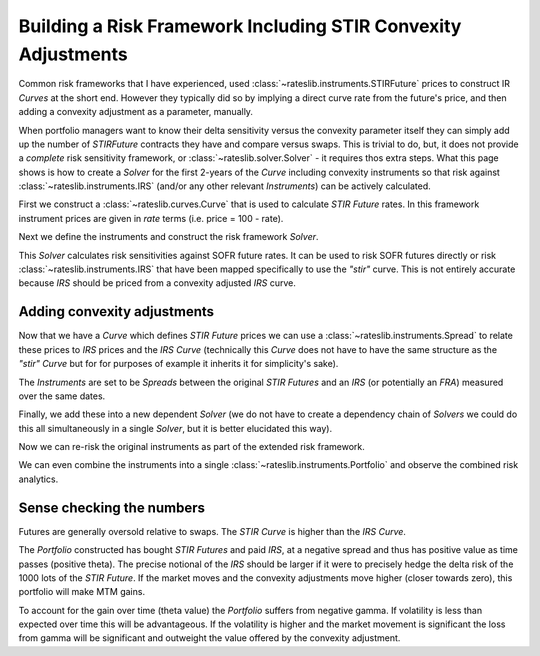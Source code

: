 .. _conv-risk-doc:

.. ipython:: python
   :suppress:

   from rateslib.curves import *
   from rateslib.instruments import *
   import matplotlib.pyplot as plt
   from datetime import datetime as dt
   import numpy as np
   from pandas import DataFrame, option_context

Building a Risk Framework Including STIR Convexity Adjustments
****************************************************************

Common risk frameworks that I have experienced, used :class:`~rateslib.instruments.STIRFuture`
prices to construct IR *Curves* at the short end. However they typically did so by implying a
direct curve rate from the future's price, and then adding a convexity adjustment as a parameter,
manually.

When portfolio managers want to know their delta sensitivity versus the convexity parameter itself
they can simply add up the number of *STIRFuture* contracts they have and compare versus swaps. This
is trivial to do, but, it does not provide a *complete* risk sensitivity framework, or
:class:`~rateslib.solver.Solver` - it requires thos extra steps. What this page shows is how to
create a *Solver* for the first 2-years of the
*Curve* including convexity instruments so that risk against :class:`~rateslib.instruments.IRS`
(and/or any other relevant *Instruments*) can be actively calculated.

First we construct a :class:`~rateslib.curves.Curve` that is used to calculate *STIR Future* rates.
In this framework instrument prices are given in *rate* terms (i.e. price = 100 - rate).

.. ipython:: python

   curve_stir = Curve(
       nodes={
           dt(2023, 11, 2): 1.0,
           # dt(2023, 12, 20): 1.0, need only the maturity of each STIRF
           dt(2024, 3, 20): 1.0,
           dt(2024, 6, 19): 1.0,
           dt(2024, 9, 18): 1.0,
           dt(2024, 12, 18): 1.0,
           dt(2025, 3, 19): 1.0,
           dt(2025, 6, 18): 1.0,
           dt(2025, 9, 17): 1.0,
           dt(2025, 12, 17): 1.0,
       },
       calendar="nyc",
       convention="act360",
       id="stir",
   )

Next we define the instruments and construct the risk framework *Solver*.

.. ipython:: python

   instruments_stir = [
       STIRFuture(dt(2023, 12, 20), dt(2024, 3, 20), spec="sofr3mf", curves="stir"),
       STIRFuture(dt(2024, 3, 20), dt(2024, 6, 19), spec="sofr3mf", curves="stir"),
       STIRFuture(dt(2024, 6, 19), dt(2024, 9, 18), spec="sofr3mf", curves="stir"),
       STIRFuture(dt(2024, 9, 18), dt(2024, 12, 18), spec="sofr3mf", curves="stir"),
       STIRFuture(dt(2024, 12, 18), dt(2025, 3, 19), spec="sofr3mf", curves="stir"),
       STIRFuture(dt(2025, 3, 19), dt(2025, 6, 18), spec="sofr3mf", curves="stir"),
       STIRFuture(dt(2025, 6, 18), dt(2025, 9, 17), spec="sofr3mf", curves="stir"),
       STIRFuture(dt(2025, 9, 17), dt(2025, 12, 17), spec="sofr3mf", curves="stir"),
   ]
   stir_solver = Solver(
       curves=[curve_stir],
       instruments=instruments_stir,
       s=[4.0, 3.75, 3.5, 3.25, 3.15, 3.10, 3.08, 3.07],
       instrument_labels=["z23", "h24", "m24", "u24", "z24", "h25", "m25", "u25"],
       id="STIRF"
   )

This *Solver* calculates risk sensitivities against SOFR future rates. It can be used
to risk SOFR futures directly or risk :class:`~rateslib.instruments.IRS` that have been
mapped specifically to use the *"stir"* curve. This is not entirely accurate because *IRS* should be
priced from a convexity adjusted *IRS* curve.

.. ipython:: python

   stirf = STIRFuture(dt(2024, 9, 18), dt(2024, 12, 18), spec="sofr3mf", curves="stir", contracts=1000)
   stirf.delta(solver=stir_solver)

.. ipython:: python

   irs = IRS(dt(2024, 9, 18), dt(2024, 12, 18), spec="usd_irs", curves="irs", notional=1e9)
   irs.delta(curves="stir", solver=stir_solver)

Adding convexity adjustments
------------------------------

Now that we have a *Curve* which defines *STIR Future* prices we can use a
:class:`~rateslib.instruments.Spread` to relate these prices to *IRS* prices and the
*IRS* *Curve* (technically this *Curve* does not have to have the same structure as the
*"stir"* *Curve* but for for purposes of example it inherits it for simplicity's sake).

.. ipython:: python

   curve_irs = Curve(
       nodes={
           dt(2023, 11, 2): 1.0,
           # dt(2023, 12, 20): 1.0, need only the maturty of each STIRF
           dt(2024, 3, 20): 1.0,
           dt(2024, 6, 19): 1.0,
           dt(2024, 9, 18): 1.0,
           dt(2024, 12, 18): 1.0,
           dt(2025, 3, 19): 1.0,
           dt(2025, 6, 18): 1.0,
           dt(2025, 9, 17): 1.0,
           dt(2025, 12, 17): 1.0,
       },
       calendar="nyc",
       convention="act360",
       id="irs",
   )

The *Instruments* are set to be *Spreads* between the original *STIR Futures* and an
*IRS* (or potentially an *FRA*) measured over the same dates.

.. ipython:: python

   instruments_irs = [
       Spread(instruments_stir[0], IRS(dt(2023, 12, 20), dt(2024, 3, 20), spec="usd_irs", curves="irs")),
       Spread(instruments_stir[1], IRS(dt(2024, 3, 20), dt(2024, 6, 19), spec="usd_irs", curves="irs")),
       Spread(instruments_stir[2], IRS(dt(2024, 6, 19), dt(2024, 9, 18), spec="usd_irs", curves="irs")),
       Spread(instruments_stir[3], IRS(dt(2024, 9, 18), dt(2024, 12, 18), spec="usd_irs", curves="irs")),
       Spread(instruments_stir[4], IRS(dt(2024, 12, 18), dt(2025, 3, 19), spec="usd_irs", curves="irs")),
       Spread(instruments_stir[5], IRS(dt(2025, 3, 19), dt(2025, 6, 18), spec="usd_irs", curves="irs")),
       Spread(instruments_stir[6], IRS(dt(2025, 6, 18), dt(2025, 9, 17), spec="usd_irs", curves="irs")),
       Spread(instruments_stir[7], IRS(dt(2025, 9, 17), dt(2025, 12, 17), spec="usd_irs", curves="irs")),
   ]

Finally, we add these into a new dependent *Solver* (we do not have to create a
dependency chain of *Solvers* we could do this all simultaneously in a single *Solver*, but
it is better elucidated this way).

.. ipython:: python

   full_solver = Solver(
       pre_solvers=[stir_solver],
       curves=[curve_irs],
       instruments=instruments_irs,
       s=[-0.07, -0.25, -0.5, -0.95, -1.4, -1.8, -2.2, -2.6],
       instrument_labels=["z23", "h24", "m24", "u24", "z24", "h25", "m25", "u25"],
       id="Convexity",
   )

Now we can re-risk the original instruments as part of the extended risk framework.

.. ipython:: python

   stirf.delta(solver=full_solver)

.. ipython:: python

   irs.delta(solver=full_solver)

We can even combine the instruments into a single :class:`~rateslib.instruments.Portfolio`
and observe the combined risk analytics.

.. ipython:: python

   pf = Portfolio([stirf, irs])
   pf.delta(solver=full_solver)

Sense checking the numbers
----------------------------

Futures are generally oversold relative to swaps. The *STIR Curve* is higher than the
*IRS Curve*.

The *Portfolio* constructed has bought *STIR Futures* and paid *IRS*, at a
negative spread and thus has positive value as time passes (positive theta). The
precise notional of the *IRS* should be larger if it were to precisely hedge the delta
risk of the 1000 lots of the *STIR Future*.
If the market moves and the convexity adjustments move higher (closer towards zero),
this portfolio will make MTM gains.

To account for the gain over time (theta value) the *Portfolio* suffers from negative gamma.
If volatility is less than expected over time this will be advantageous. If the
volatility is higher and the market movement is significant the loss from gamma will
be significant and outweight the value offered by the convexity adjustment.

.. ipython:: python

   pf.gamma(solver=full_solver)